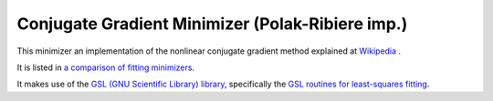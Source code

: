 .. _PolakRiberiere

Conjugate Gradient Minimizer (Polak-Ribiere imp.)
=================================================

This minimizer an implementation of the nonlinear conjugate gradient method 
explained at `Wikipedia <https://en.wikipedia.org/wiki/Nonlinear_conjugate_gradient_method>`__ .

It is listed in `a comparison of fitting minimizers <../concepts/FittingMinimizers.html>`__.

It makes use of the 
`GSL (GNU Scientific Library) library
<https://www.gnu.org/software/gsl/>`__, specifically the 
`GSL routines for least-squares fitting
<https://www.gnu.org/software/gsl/manual/html_node/Least_002dSquares-Fitting.html#Least_002dSquares-Fitting>`__.

